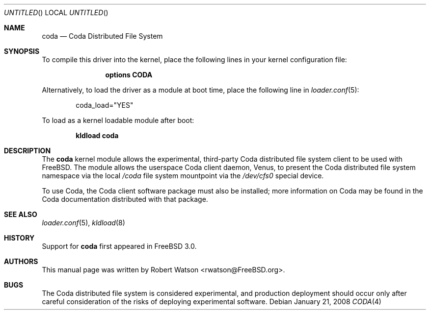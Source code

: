.\" Copyright (c) 2008 Robert N. M. Watson
.\" All rights reserved.
.\"
.\" Redistribution and use in source and binary forms, with or without
.\" modification, are permitted provided that the following conditions
.\" are met:
.\" 1. Redistributions of source code must retain the above copyright
.\"    notice, this list of conditions and the following disclaimer.
.\" 2. Redistributions in binary form must reproduce the above copyright
.\"    notice, this list of conditions and the following disclaimer in the
.\"    documentation and/or other materials provided with the distribution.
.\"
.\" THIS SOFTWARE IS PROVIDED BY THE AUTHORS AND CONTRIBUTORS ``AS IS'' AND
.\" ANY EXPRESS OR IMPLIED WARRANTIES, INCLUDING, BUT NOT LIMITED TO, THE
.\" IMPLIED WARRANTIES OF MERCHANTABILITY AND FITNESS FOR A PARTICULAR PURPOSE
.\" ARE DISCLAIMED.  IN NO EVENT SHALL THE AUTHORS OR CONTRIBUTORS BE LIABLE
.\" FOR ANY DIRECT, INDIRECT, INCIDENTAL, SPECIAL, EXEMPLARY, OR CONSEQUENTIAL
.\" DAMAGES (INCLUDING, BUT NOT LIMITED TO, PROCUREMENT OF SUBSTITUTE GOODS
.\" OR SERVICES; LOSS OF USE, DATA, OR PROFITS; OR BUSINESS INTERRUPTION)
.\" HOWEVER CAUSED AND ON ANY THEORY OF LIABILITY, WHETHER IN CONTRACT, STRICT
.\" LIABILITY, OR TORT (INCLUDING NEGLIGENCE OR OTHERWISE) ARISING IN ANY WAY
.\" OUT OF THE USE OF THIS SOFTWARE, EVEN IF ADVISED OF THE POSSIBILITY OF
.\" SUCH DAMAGE.
.\"
.\" $FreeBSD$
.\"
.Dd January 21, 2008
.Os
.Dt CODA 4
.Sh NAME
.Nm coda 
.Nd Coda Distributed File System
.Sh SYNOPSIS
To compile this driver into the kernel,
place the following lines in your
kernel configuration file:
.Bd -ragged -offset indent
.Cd "options CODA"
.Ed
.Pp
Alternatively, to load the driver as a
module at boot time, place the following line in
.Xr loader.conf 5 :
.Bd -literal -offset indent
coda_load="YES"
.Ed
.Pp
To load as a kernel loadable module after boot:
.Pp
.Dl "kldload coda"
.Sh DESCRIPTION
The
.Nm
kernel module allows the experimental, third-party Coda distributed file
system client to be used with
.Fx .
The module allows the userspace Coda client daemon, Venus, to present the
Coda distributed file system namespace via the local
.Pa /coda
file system mountpoint via the
.Pa /dev/cfs0
special device.
.Pp
To use Coda, the Coda client software package must also be installed; more
information on Coda may be found in the Coda documentation distributed with
that package.
.Sh SEE ALSO
.Xr loader.conf 5 ,
.Xr kldload 8
.Sh HISTORY
Support for
.Nm
first appeared in
.Fx 3.0 .
.Sh AUTHORS
This manual page was written by
.An Robert Watson Aq rwatson@FreeBSD.org .
.Sh BUGS
The
Coda distributed file system is considered experimental, and production
deployment should occur only after careful consideration of the risks of
deploying experimental software.
